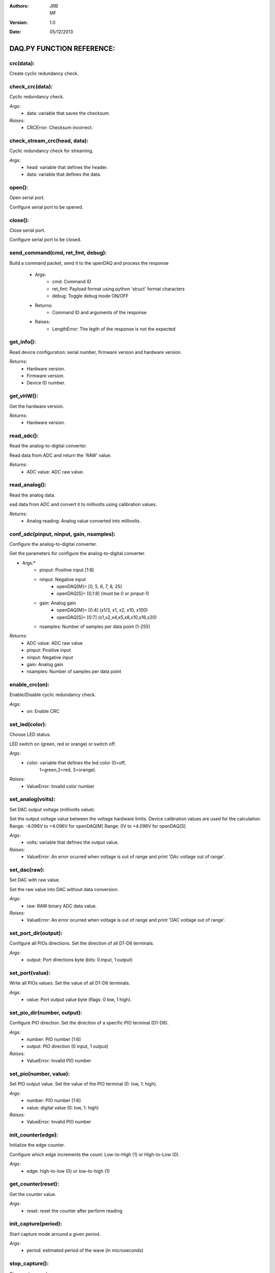 :Authors:
 JRB, MF
:Version:
 1.0
:Date:
 05/12/2013

==========================
DAQ.PY FUNCTION REFERENCE:
==========================

**crc(data):**
===============

Create cyclic redundancy check.

**check_crc(data):**
====================

Cyclic redundancy check.

*Args:*
    + data: variable that saves the checksum.
*Raises:*
    + CRCError: Checksum incorrect.

check_stream_crc(head, data):
=============================

Cyclic redundancy check for streaming.

*Args:*
    + head: variable that defines the header.
    + data: variable that defines the data.


open():
===========

Open serial port.

Configure serial port to be opened.

close():
============

Close serial port.

Configure serial port to be closed.

send_command(cmd, ret_fmt, debug):
==============================================

Build a command packet, send it to the openDAQ and process the response

        * Args:
            + cmd: Command ID
            + ret_fmt: Payload format using python 'struct' format characters
            + debug: Toggle debug mode ON/OFF
        * Returns:
            + Command ID and arguments of the response
        * Raises:
            + LengthError: The legth of the response is not the expected

get_info():
===============

Read device configuration: serial number, firmware version and hardware version.

*Returns:*
    + Hardware version.
    + Firmware version.
    + Device ID number.

get_vHW():
==============

Get the hardware version.

*Returns:*
    + Hardware version.

read_adc():
===============

Read the analog-to-digital converter.

Read data from ADC and return the 'RAW' value.

*Returns:*
    + ADC value: ADC raw value.

read_analog():
==================

Read the analog data.

ead data from ADC and convert it to millivolts using calibration values.

*Returns:*
    + Analog reading: Analog value converted into millivolts.

conf_adc(pinput, ninput, gain, nsamples):
======================================================

Configure the analog-to-digital converter.

Get the parameters for configure the analog-to-digital
converter.     

* Args:*
    - pinput: Positive input [1:8]
    - ninput: Negative input
        - openDAQ[M]= [0, 5, 6, 7, 8, 25]
        - openDAQ[S]= [0,1:8] (must be 0 or pinput-1)
    - gain: Analog gain
        - openDAQ[M]= [0:4] (x1/3, x1, x2, x10, x100)
        - openDAQ[S]= [0:7] (x1,x2,x4,x5,x8,x10,x16,x20)
    - nsamples: Number of samples per data point (1-255)

*Returns:*
    - ADC value: ADC raw value
    - pinput: Positive input
    - ninput: Negative input
    - gain: Analog gain
    - nsamples: Number of samples per data point


enable_crc(on):
=====================

Enable/Disable cyclic redundancy check.

*Args:*
    - on: Enable CRC
    
set_led(color):
=====================

Choose LED status.

LED switch on (green, red or orange) or switch off.

*Args:*
    - color: variable that defines the led color (0=off,
        1=green,2=red, 3=orange). 
*Raises:*
    - ValueError: Invalid color number 
        
set_analog(volts):
========================

Set DAC output voltage (millivolts value).

Set the output voltage value between the voltage hardware limits.
Device calibration values are used for the calculation.
Range: -4.096V to +4.096V for openDAQ[M]
Range: 0V to +4.096V for openDAQ[S]

*Args:*
    - volts: variable that defines the output value.
*Raises:*
    - ValueError: An error ocurred when voltage is out of range and print 'DAc voltage out of range'.

set_dac(raw):
===================

Set DAC with raw value.

Set the raw value into DAC without data conversion.

*Args:*
    - raw: RAW binary ADC data value.
*Raises:*
    - ValueError: An error ocurred when voltage is out of range and print 'DAC voltage out of range'.

set_port_dir(output):
===========================

Configure all PIOs directions.
Set the direction of all D1-D6 terminals.

*Args:*
    - output: Port directions byte (bits: 0:input, 1:output)

set_port(value):
======================

Write all PIOs values.
Set the value of all D1-D6 terminals.

*Args:*
   - value: Port output value byte (flags: 0 low, 1 high).


set_pio_dir(number, output):
==================================

Configure PIO direction.
Set the direction of a specific PIO terminal (D1-D6).

*Args:*
    - number: PIO number [1:6]
    - output: PIO direction (0 input, 1 output)
*Raises:*
    - ValueError: Invalid PIO number

set_pio(number, value):
=============================

Set PIO output value.
Set the value of the PIO terminal (0: low, 1: high).

*Args:*
    - number: PIO number [1:6]
    - value: digital value (0: low, 1: high)
*Raises:*
    - ValueError: Invalid PIO number
    
init_counter(edge):
=========================

Initialize the edge counter.

Configure which edge increments the count:
Low-to-High (1) or High-to-Low (0).

*Args:*
    - edge: high-to-low (0) or low-to-high (1)
    
get_counter(reset):
=========================

Get the counter value.

*Args:*
    - reset: reset the counter after perform reading

init_capture(period):
===========================

Start capture mode arround a given period.

*Args:*
    - period: estimated period of the wave (in microseconds)

stop_capture():
===================

Stop capture mode.

get_capture(mode):
========================

Get current period length.

Low cycle, High cycle or Full period.

*Args:*
    - mode: variable that defines the period length.
        - 0 Low cycle
        - 1 High cycle
        - 2 Full period
*Returns:*
    - mode: 
    - Period: The period length in microseconds.


init_encoder(resolution):
===============================

Start encoder function.

*Args:*
    - resolution: Maximum number of ticks per round [0:65535]

get_encoder():
==================

Get current encoder relative position.

*Returns:*
    - Position: The actual encoder value. 

init_pwm(duty, period):
=============================

Start PWM whit a given period and duty.

*Args:*
    - duty: High time of the signal [0:1023](0 always low, 1023 always high)
    - period: Period of the signal (microseconds) [0:65535]
    
stop_pwm():
===============

Stop PWM.

__get_calibration(gain_id):
=================================

Read device calibration for a given analog configuration.
Gets calibration gain and offset for the corresponding analog configuration.

*Args:*
    - gain_id: variable that defines the analog configuration.
      (1:6 for openDAQ [M])
      (1:17 for openDAQ [S])
*Returns:*
    - Gain (100000[M] or 10000[S])
    - Offset

get_cal():
==============

Gets calibration values for all the available device configurations.

*Returns:*
    - Gains
    - Offsets

get_dac_cal():
==================

Read DAC calibration.

*Returns:*
    - DAC gain
    - DAC offset

__set_calibration(gain_id, gain, offset):
===============================================

Set device calibration.

*Args:*
    - gain_id: ID of the analog configuration setup
    - gain: Gain multiplied by 100000 ([M]) or 10000 ([S])
    - offset: Offset raw value. [-32768:32768].

set_cal(gains, offsets, flag):
====================================

Set device calibration.

*Args:*
    - gains: Gain multiplied by 100000 ([M]) or 10000 ([S])
    - offsets: Offset raw value (-32768 to 32768)
    - flag: 'M', 'SE' or 'DE'


set_DAC_cal(self, gain, offset):
================================

Set DAC calibration.


conf_channel(number, mode, pinput, ninput, gain, nsamples):
=======================================================================

Configure a channel for a generic stream experiment.
(Stream/External/Burst).

*Args:*
    - number: Select a DataChannel number for this experiment
    - mode: Define data source or destination [0:5]:
        0) ANALOG_INPUT
        1) ANALOG_OUTPUT
        2) DIGITAL_INPUT
        3) DIGITAL_OUTPUT
        4) COUNTER_INPUT
        5) CAPTURE INPUT
        
    - pinput: Select Positive/SE analog input [1:8]
    - ninput: Select Negative analog input:
        * 0= GND
        * 25= 2.5V Vref
        * 5:8= Analog inputs A5-A8   
        
    - gain: Select PGA multiplier. 
        In case of openDAQ [M]:
            0. x1/2
            1. x1
            2. x2
            3. x10
            4. x100    

        In case of openDAQ [S]:
            0. x1
            1. x2
            2. x4
            3. x5
            4. x8
            5. x10
            6. x16
            7. x20    
  
    - nsamples: Number of samples to calculate the mean for each point [1:255].
    
setup_channel(number, npoints, continuous):
======================================================

Configure the experiment's number of points.

*Args:*
    - number: Select a DataChannel number for this experiment
    - npoints: Total number of points for the experiment
            [0:65536] (0 indicates continuous acquisition)
    - continuous: Number of repeats [0:1]
        * 0 continuous
        * 1 run once

destroy_channel(number):
==============================

Delete Datachannel structure.

*Args:*
    - number: Number of DataChannel structure to clear
        [0:4] (0: reset all DataChannels)

create_stream(number, period):
====================================

Create Stream experiment.

*Args:*
    - number: Assign a DataChannel number for this experiment [1:4]
    - period: Period of the stream experiment
        (milliseconds) [1:65536]

create_burst(period):
===========================

Create Burst experiment.

*Args:*
    - period: Period of the burst experiment
        (microseconds) [100:65535]

create_external(number, edge):
====================================

Create External experiment.

*Args*
    - number: Assign a DataChannel number for this experiment [1:4]
    - edge: New data on rising (1) or falling (0) edges [0:1]

load_signal(data, offset):
================================

Load an array of values to preload DAC output.

*Args:*
    - data: Total number of data points [1:400]
    - offset: Offset for each value

start():
============

Start all available experiments

stop():
===========

Stop all running experiments

flush():
============

Flush internal buffers

flush_stream(data, channel):
==================================

Flush stream data from buffer

*Args:*
   - data: 
   - channel: Experiment number

*Returns:*
    - 0 if there is no incoming data.
    - 1 if data stream was processed.
    - 2 if no data stream received. Useful for debugging.

*Raises:*
   - LengthError: An error ocurred.

get_stream(data, channel, callback):
============================================

*Args:*
    - data: Data buffer
    - channel: Experiment number
    - callback: Callback mode

*Returns:*
    - 0 if there is not any incoming data.
    - 1 if data stream was processed.
    - 2 if no data stream received.

set_DAC_gain_offset(g, o):
================================

Set DAC gain and offset.

*Args:*
    - g: DAC gain.
    - o: DAC offset.

set_gains_offsets(g, o):
==============================

Set gains and offsets.

*Args:*
    - g: Gains.
    - o: Offsets.

set_id(id):
=================

Identify openDAQ device.

*Args:*
    - id: id number of the device [000:999].

spi_config(cpol, cpha):
===============================

Bit-Bang SPI configure (clock properties).

*Args:*
    - cpol: Clock polarity (clock pin state when inactive)
    - cpha: Clock phase (leading 0, or trailing 1 edges read)

*Raises:*
    - ValueError: An error ocurred
    
spi_setup(nbytes, sck=1, mosi=2, miso=3):
=======================================================

Bit-Bang SPI setup (PIO numbers to use).

*Args:*
    - nbytes: Number of bytes
    - sck: Clock pin
    - mosi: MOSI pin (master out / slave in)
    - miso: MISO pin (master in / slave out)
*Raises:*
    - ValueError

spi_write(value, word=False):
================================

it-bang SPI transfer (send+receive) a byte or a word.

*Args:*
    - value: Data to send (byte/word to transmit)
    - word: send a 2-byte word, instead of a byte
    


